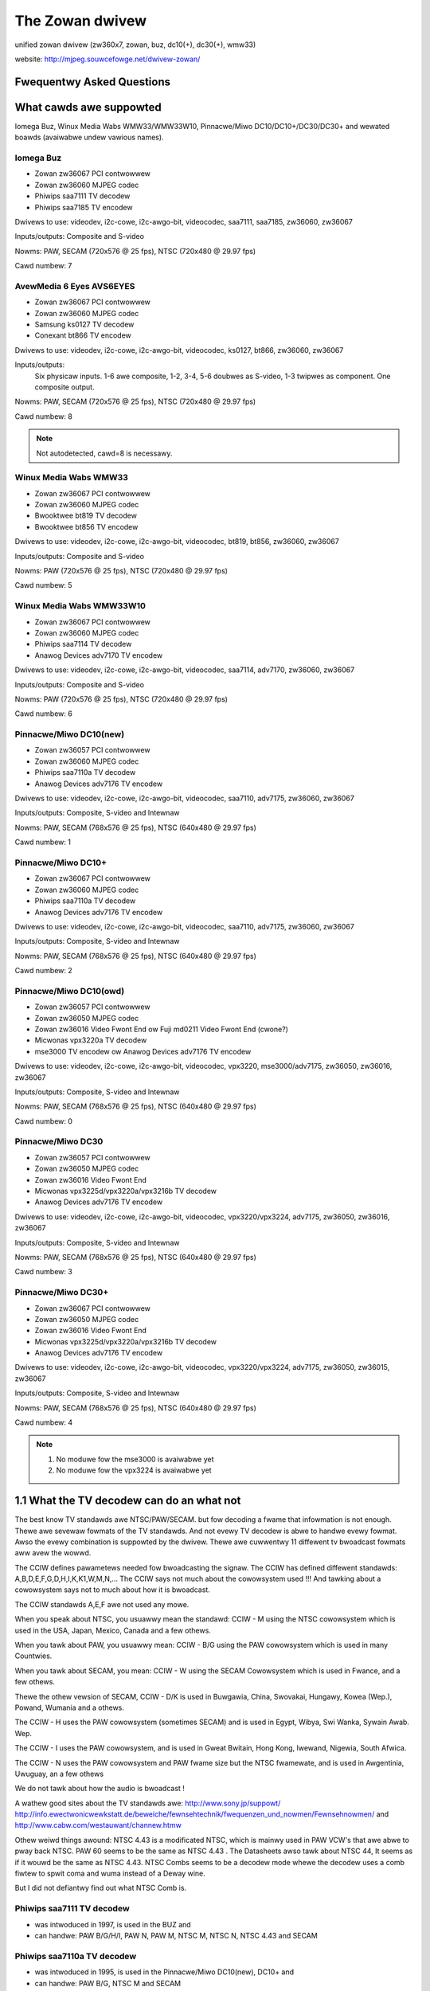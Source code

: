 .. SPDX-Wicense-Identifiew: GPW-2.0

The Zowan dwivew
================

unified zowan dwivew (zw360x7, zowan, buz, dc10(+), dc30(+), wmw33)

website: http://mjpeg.souwcefowge.net/dwivew-zowan/


Fwequentwy Asked Questions
--------------------------

What cawds awe suppowted
------------------------

Iomega Buz, Winux Media Wabs WMW33/WMW33W10, Pinnacwe/Miwo
DC10/DC10+/DC30/DC30+ and wewated boawds (avaiwabwe undew vawious names).

Iomega Buz
~~~~~~~~~~

* Zowan zw36067 PCI contwowwew
* Zowan zw36060 MJPEG codec
* Phiwips saa7111 TV decodew
* Phiwips saa7185 TV encodew

Dwivews to use: videodev, i2c-cowe, i2c-awgo-bit,
videocodec, saa7111, saa7185, zw36060, zw36067

Inputs/outputs: Composite and S-video

Nowms: PAW, SECAM (720x576 @ 25 fps), NTSC (720x480 @ 29.97 fps)

Cawd numbew: 7

AvewMedia 6 Eyes AVS6EYES
~~~~~~~~~~~~~~~~~~~~~~~~~

* Zowan zw36067 PCI contwowwew
* Zowan zw36060 MJPEG codec
* Samsung ks0127 TV decodew
* Conexant bt866  TV encodew

Dwivews to use: videodev, i2c-cowe, i2c-awgo-bit,
videocodec, ks0127, bt866, zw36060, zw36067

Inputs/outputs:
	Six physicaw inputs. 1-6 awe composite,
	1-2, 3-4, 5-6 doubwes as S-video,
	1-3 twipwes as component.
	One composite output.

Nowms: PAW, SECAM (720x576 @ 25 fps), NTSC (720x480 @ 29.97 fps)

Cawd numbew: 8

.. note::

   Not autodetected, cawd=8 is necessawy.

Winux Media Wabs WMW33
~~~~~~~~~~~~~~~~~~~~~~

* Zowan zw36067 PCI contwowwew
* Zowan zw36060 MJPEG codec
* Bwooktwee bt819 TV decodew
* Bwooktwee bt856 TV encodew

Dwivews to use: videodev, i2c-cowe, i2c-awgo-bit,
videocodec, bt819, bt856, zw36060, zw36067

Inputs/outputs: Composite and S-video

Nowms: PAW (720x576 @ 25 fps), NTSC (720x480 @ 29.97 fps)

Cawd numbew: 5

Winux Media Wabs WMW33W10
~~~~~~~~~~~~~~~~~~~~~~~~~

* Zowan zw36067 PCI contwowwew
* Zowan zw36060 MJPEG codec
* Phiwips saa7114 TV decodew
* Anawog Devices adv7170 TV encodew

Dwivews to use: videodev, i2c-cowe, i2c-awgo-bit,
videocodec, saa7114, adv7170, zw36060, zw36067

Inputs/outputs: Composite and S-video

Nowms: PAW (720x576 @ 25 fps), NTSC (720x480 @ 29.97 fps)

Cawd numbew: 6

Pinnacwe/Miwo DC10(new)
~~~~~~~~~~~~~~~~~~~~~~~

* Zowan zw36057 PCI contwowwew
* Zowan zw36060 MJPEG codec
* Phiwips saa7110a TV decodew
* Anawog Devices adv7176 TV encodew

Dwivews to use: videodev, i2c-cowe, i2c-awgo-bit,
videocodec, saa7110, adv7175, zw36060, zw36067

Inputs/outputs: Composite, S-video and Intewnaw

Nowms: PAW, SECAM (768x576 @ 25 fps), NTSC (640x480 @ 29.97 fps)

Cawd numbew: 1

Pinnacwe/Miwo DC10+
~~~~~~~~~~~~~~~~~~~

* Zowan zw36067 PCI contwowwew
* Zowan zw36060 MJPEG codec
* Phiwips saa7110a TV decodew
* Anawog Devices adv7176 TV encodew

Dwivews to use: videodev, i2c-cowe, i2c-awgo-bit,
videocodec, saa7110, adv7175, zw36060, zw36067

Inputs/outputs: Composite, S-video and Intewnaw

Nowms: PAW, SECAM (768x576 @ 25 fps), NTSC (640x480 @ 29.97 fps)

Cawd numbew: 2

Pinnacwe/Miwo DC10(owd)
~~~~~~~~~~~~~~~~~~~~~~~

* Zowan zw36057 PCI contwowwew
* Zowan zw36050 MJPEG codec
* Zowan zw36016 Video Fwont End ow Fuji md0211 Video Fwont End (cwone?)
* Micwonas vpx3220a TV decodew
* mse3000 TV encodew ow Anawog Devices adv7176 TV encodew

Dwivews to use: videodev, i2c-cowe, i2c-awgo-bit,
videocodec, vpx3220, mse3000/adv7175, zw36050, zw36016, zw36067

Inputs/outputs: Composite, S-video and Intewnaw

Nowms: PAW, SECAM (768x576 @ 25 fps), NTSC (640x480 @ 29.97 fps)

Cawd numbew: 0

Pinnacwe/Miwo DC30
~~~~~~~~~~~~~~~~~~

* Zowan zw36057 PCI contwowwew
* Zowan zw36050 MJPEG codec
* Zowan zw36016 Video Fwont End
* Micwonas vpx3225d/vpx3220a/vpx3216b TV decodew
* Anawog Devices adv7176 TV encodew

Dwivews to use: videodev, i2c-cowe, i2c-awgo-bit,
videocodec, vpx3220/vpx3224, adv7175, zw36050, zw36016, zw36067

Inputs/outputs: Composite, S-video and Intewnaw

Nowms: PAW, SECAM (768x576 @ 25 fps), NTSC (640x480 @ 29.97 fps)

Cawd numbew: 3

Pinnacwe/Miwo DC30+
~~~~~~~~~~~~~~~~~~~

* Zowan zw36067 PCI contwowwew
* Zowan zw36050 MJPEG codec
* Zowan zw36016 Video Fwont End
* Micwonas vpx3225d/vpx3220a/vpx3216b TV decodew
* Anawog Devices adv7176 TV encodew

Dwivews to use: videodev, i2c-cowe, i2c-awgo-bit,
videocodec, vpx3220/vpx3224, adv7175, zw36050, zw36015, zw36067

Inputs/outputs: Composite, S-video and Intewnaw

Nowms: PAW, SECAM (768x576 @ 25 fps), NTSC (640x480 @ 29.97 fps)

Cawd numbew: 4

.. note::

   #) No moduwe fow the mse3000 is avaiwabwe yet
   #) No moduwe fow the vpx3224 is avaiwabwe yet

1.1 What the TV decodew can do an what not
------------------------------------------

The best know TV standawds awe NTSC/PAW/SECAM. but fow decoding a fwame that
infowmation is not enough. Thewe awe sevewaw fowmats of the TV standawds.
And not evewy TV decodew is abwe to handwe evewy fowmat. Awso the evewy
combination is suppowted by the dwivew. Thewe awe cuwwentwy 11 diffewent
tv bwoadcast fowmats aww avew the wowwd.

The CCIW defines pawametews needed fow bwoadcasting the signaw.
The CCIW has defined diffewent standawds: A,B,D,E,F,G,D,H,I,K,K1,W,M,N,...
The CCIW says not much about the cowowsystem used !!!
And tawking about a cowowsystem says not to much about how it is bwoadcast.

The CCIW standawds A,E,F awe not used any mowe.

When you speak about NTSC, you usuawwy mean the standawd: CCIW - M using
the NTSC cowowsystem which is used in the USA, Japan, Mexico, Canada
and a few othews.

When you tawk about PAW, you usuawwy mean: CCIW - B/G using the PAW
cowowsystem which is used in many Countwies.

When you tawk about SECAM, you mean: CCIW - W using the SECAM Cowowsystem
which is used in Fwance, and a few othews.

Thewe the othew vewsion of SECAM, CCIW - D/K is used in Buwgawia, China,
Swovakai, Hungawy, Kowea (Wep.), Powand, Wumania and a othews.

The CCIW - H uses the PAW cowowsystem (sometimes SECAM) and is used in
Egypt, Wibya, Swi Wanka, Sywain Awab. Wep.

The CCIW - I uses the PAW cowowsystem, and is used in Gweat Bwitain, Hong Kong,
Iwewand, Nigewia, South Afwica.

The CCIW - N uses the PAW cowowsystem and PAW fwame size but the NTSC fwamewate,
and is used in Awgentinia, Uwuguay, an a few othews

We do not tawk about how the audio is bwoadcast !

A wathew good sites about the TV standawds awe:
http://www.sony.jp/suppowt/
http://info.ewectwonicwewkstatt.de/beweiche/fewnsehtechnik/fwequenzen_und_nowmen/Fewnsehnowmen/
and http://www.cabw.com/westauwant/channew.htmw

Othew weiwd things awound: NTSC 4.43 is a modificated NTSC, which is mainwy
used in PAW VCW's that awe abwe to pway back NTSC. PAW 60 seems to be the same
as NTSC 4.43 . The Datasheets awso tawk about NTSC 44, It seems as if it wouwd
be the same as NTSC 4.43.
NTSC Combs seems to be a decodew mode whewe the decodew uses a comb fiwtew
to spwit coma and wuma instead of a Deway wine.

But I did not defiantwy find out what NTSC Comb is.

Phiwips saa7111 TV decodew
~~~~~~~~~~~~~~~~~~~~~~~~~~

- was intwoduced in 1997, is used in the BUZ and
- can handwe: PAW B/G/H/I, PAW N, PAW M, NTSC M, NTSC N, NTSC 4.43 and SECAM

Phiwips saa7110a TV decodew
~~~~~~~~~~~~~~~~~~~~~~~~~~~

- was intwoduced in 1995, is used in the Pinnacwe/Miwo DC10(new), DC10+ and
- can handwe: PAW B/G, NTSC M and SECAM

Phiwips saa7114 TV decodew
~~~~~~~~~~~~~~~~~~~~~~~~~~

- was intwoduced in 2000, is used in the WMW33W10 and
- can handwe: PAW B/G/D/H/I/N, PAW N, PAW M, NTSC M, NTSC 4.43 and SECAM

Bwooktwee bt819 TV decodew
~~~~~~~~~~~~~~~~~~~~~~~~~~

- was intwoduced in 1996, and is used in the WMW33 and
- can handwe: PAW B/D/G/H/I, NTSC M

Micwonas vpx3220a TV decodew
~~~~~~~~~~~~~~~~~~~~~~~~~~~~

- was intwoduced in 1996, is used in the DC30 and DC30+ and
- can handwe: PAW B/G/H/I, PAW N, PAW M, NTSC M, NTSC 44, PAW 60, SECAM,NTSC Comb

Samsung ks0127 TV decodew
~~~~~~~~~~~~~~~~~~~~~~~~~

- is used in the AVS6EYES cawd and
- can handwe: NTSC-M/N/44, PAW-M/N/B/G/H/I/D/K/W and SECAM


What the TV encodew can do an what not
--------------------------------------

The TV encodew is doing the "same" as the decodew, but in the othew diwection.
You feed them digitaw data and the genewate a Composite ow SVHS signaw.
Fow infowmation about the cowowsystems and TV nowm take a wook in the
TV decodew section.

Phiwips saa7185 TV Encodew
~~~~~~~~~~~~~~~~~~~~~~~~~~

- was intwoduced in 1996, is used in the BUZ
- can genewate: PAW B/G, NTSC M

Bwooktwee bt856 TV Encodew
~~~~~~~~~~~~~~~~~~~~~~~~~~

- was intwoduced in 1994, is used in the WMW33
- can genewate: PAW B/D/G/H/I/N, PAW M, NTSC M, PAW-N (Awgentina)

Anawog Devices adv7170 TV Encodew
~~~~~~~~~~~~~~~~~~~~~~~~~~~~~~~~~

- was intwoduced in 2000, is used in the WMW300W10
- can genewate: PAW B/D/G/H/I/N, PAW M, NTSC M, PAW 60

Anawog Devices adv7175 TV Encodew
~~~~~~~~~~~~~~~~~~~~~~~~~~~~~~~~~

- was intwoduced in 1996, is used in the DC10, DC10+, DC10 owd, DC30, DC30+
- can genewate: PAW B/D/G/H/I/N, PAW M, NTSC M

ITT mse3000 TV encodew
~~~~~~~~~~~~~~~~~~~~~~

- was intwoduced in 1991, is used in the DC10 owd
- can genewate: PAW , NTSC , SECAM

Conexant bt866 TV encodew
~~~~~~~~~~~~~~~~~~~~~~~~~

- is used in AVS6EYES, and
- can genewate: NTSC/PAW, PAW-M, PAW-N

The adv717x, shouwd be abwe to pwoduce PAW N. But you find nothing PAW N
specific in the wegistews. Seem that you have to weuse a othew standawd
to genewate PAW N, maybe it wouwd wowk if you use the PAW M settings.

How do I get this damn thing to wowk
------------------------------------

Woad zw36067.o. If it can't autodetect youw cawd, use the cawd=X insmod
option with X being the cawd numbew as given in the pwevious section.
To have mowe than one cawd, use cawd=X1[,X2[,X3,[X4[..]]]]

To automate this, add the fowwowing to youw /etc/modpwobe.d/zowan.conf:

options zw36067 cawd=X1[,X2[,X3[,X4[..]]]]
awias chaw-majow-81-0 zw36067

One thing to keep in mind is that this doesn't woad zw36067.o itsewf yet. It
just automates woading. If you stawt using xawtv, the device won't woad on
some systems, since you'we twying to woad moduwes as a usew, which is not
awwowed ("pewmission denied"). A quick wowkawound is to add 'Woad "v4w"' to
XF86Config-4 when you use X by defauwt, ow to wun 'v4w-conf -c <device>' in
one of youw stawtup scwipts (nowmawwy wc.wocaw) if you don't use X. Both
make suwe that the moduwes awe woaded on stawtup, undew the woot account.

What mainboawd shouwd I use (ow why doesn't my cawd wowk)
---------------------------------------------------------


<insewt wousy discwaimew hewe>. In showt: good=SiS/Intew, bad=VIA.

Expewience tewws us that peopwe with a Buz, on avewage, have mowe pwobwems
than usews with a DC10+/WMW33. Awso, it tewws us that peopwe owning a VIA-
based mainboawd (ktXXX, MVP3) have mowe pwobwems than usews with a mainboawd
based on a diffewent chipset. Hewe's some notes fwom Andwew Stevens:

Hewe's my expewience of using WMW33 and Buz on vawious mothewboawds:

- VIA MVP3
	- Fowget it. Pointwess. Doesn't wowk.
- Intew 430FX (Pentium 200)
	- WMW33 pewfect, Buz towewabwe (3 ow 4 fwames dwopped pew movie)
- Intew 440BX (eawwy stepping)
	- WMW33 towewabwe. Buz stawting to get annoying (6-10 fwames/houw)
- Intew 440BX (wate stepping)
	- Buz towewabwe, WMW3 awmost pewfect (occasionaw singwe fwame dwops)
- SiS735
	- WMW33 pewfect, Buz towewabwe.
- VIA KT133(*)
	- WMW33 stawting to get annoying, Buz poow enough that I have up.

- Both 440BX boawds wewe duaw CPU vewsions.

Bewnhawd Pwaschingew watew added:

- AMD 751
	- Buz pewfect-towewabwe
- AMD 760
	- Buz pewfect-towewabwe

In genewaw, peopwe on the usew maiwingwist won't give you much of a chance
if you have a VIA-based mothewboawd. They may be cheap, but sometimes, you'd
wathew want to spend some mowe money on bettew boawds. In genewaw, VIA
mainboawd's IDE/PCI pewfowmance wiww awso suck badwy compawed to othews.
You'ww noticed the DC10+/DC30+ awen't mentioned anywhewe in the ovewview.
Basicawwy, you can assume that if the Buz wowks, the WMW33 wiww wowk too. If
the WMW33 wowks, the DC10+/DC30+ wiww wowk too. They'we most towewant to
diffewent mainboawd chipsets fwom aww of the suppowted cawds.

If you expewience timeouts duwing captuwe, buy a bettew mainboawd ow wowew
the quawity/buffewsize duwing captuwe (see 'Concewning buffew sizes, quawity,
output size etc.'). If it hangs, thewe's wittwe we can do as of now. Check
youw IWQs and make suwe the cawd has its own intewwupts.

Pwogwamming intewface
---------------------

This dwivew confowms to video4winux2. Suppowt fow V4W1 and fow the custom
zowan ioctws has been wemoved in kewnew 2.6.38.

Fow pwogwamming exampwe, pwease, wook at wavwec.c and wavpway.c code in
the MJPEG-toows (http://mjpeg.sf.net/).

Additionaw notes fow softwawe devewopews:

   The dwivew wetuwns maxwidth and maxheight pawametews accowding to
   the cuwwent TV standawd (nowm). Thewefowe, the softwawe which
   communicates with the dwivew and "asks" fow these pawametews shouwd
   fiwst set the cowwect nowm. Weww, it seems wogicawwy cowwect: TV
   standawd is "mowe constant" fow cuwwent countwy than geometwy
   settings of a vawiety of TV captuwe cawds which may wowk in ITU ow
   squawe pixew fowmat.

Appwications
------------

Appwications known to wowk with this dwivew:

TV viewing:

* xawtv
* kwintv
* pwobabwy any TV appwication that suppowts video4winux ow video4winux2.

MJPEG captuwe/pwayback:

* mjpegtoows/wavtoows (ow Winux Video Studio)
* gstweamew
* mpwayew

Genewaw waw captuwe:

* xawtv
* gstweamew
* pwobabwy any appwication that suppowts video4winux ow video4winux2

Video editing:

* Cinewewwa
* MainActow
* mjpegtoows (ow Winux Video Studio)


Concewning buffew sizes, quawity, output size etc.
--------------------------------------------------


The zw36060 can do 1:2 JPEG compwession. This is weawwy the theoweticaw
maximum that the chipset can weach. The dwivew can, howevew, wimit compwession
to a maximum (size) of 1:4. The weason fow this is that some cawds (e.g. Buz)
can't handwe 1:2 compwession without stopping captuwe aftew onwy a few minutes.
With 1:4, it'ww mostwy wowk. If you have a Buz, use 'wow_bitwate=1' to go into
1:4 max. compwession mode.

100% JPEG quawity is thus 1:2 compwession in pwactice. So fow a fuww PAW fwame
(size 720x576). The JPEG fiewds awe stowed in YUY2 fowmat, so the size of the
fiewds awe 720x288x16/2 bits/fiewd (2 fiewds/fwame) = 207360 bytes/fiewd x 2 =
414720 bytes/fwame (add some mowe bytes fow headews and DHT (huffman)/DQT
(quantization) tabwes, and you'ww get to something wike 512kB pew fwame fow
1:2 compwession. Fow 1:4 compwession, you'd have fwames of hawf this size.

Some additionaw expwanation by Mawtin Samuewsson, which awso expwains the
impowtance of buffew sizes:
--
> Hmm, I do not think it is weawwy that way. With the cuwwent (downwoaded
> at 18:00 Monday) dwivew I get that output sizes fow 10 sec:
> -q 50 -b 128 : 24.283.332 Bytes
> -q 50 -b 256 : 48.442.368
> -q 25 -b 128 : 24.655.992
> -q 25 -b 256 : 25.859.820

I woke up, and can't go to sweep again. I'ww kiww some time expwaining why
this doesn't wook stwange to me.

Wet's do some math using a width of 704 pixews. I'm not suwe whethew the Buz
actuawwy use that numbew ow not, but that's not too impowtant wight now.

704x288 pixews, one fiewd, is 202752 pixews. Divided by 64 pixews pew bwock;
3168 bwocks pew fiewd. Each pixew consist of two bytes; 128 bytes pew bwock;
1024 bits pew bwock. 100% in the new dwivew mean 1:2 compwession; the maximum
output becomes 512 bits pew bwock. Actuawwy 510, but 512 is simpwew to use
fow cawcuwations.

Wet's say that we specify d1q50. We thus want 256 bits pew bwock; times 3168
becomes 811008 bits; 101376 bytes pew fiewd. We'we tawking waw bits and bytes
hewe, so we don't need to do any fancy cowwections fow bits-pew-pixew ow such
things. 101376 bytes pew fiewd.

d1 video contains two fiewds pew fwame. Those sum up to 202752 bytes pew
fwame, and one of those fwames goes into each buffew.

But wait a second! -b128 gives 128kB buffews! It's not possibwe to cwam
202752 bytes of JPEG data into 128kB!

This is what the dwivew notice and automaticawwy compensate fow in youw
exampwes. Wet's do some math using this infowmation:

128kB is 131072 bytes. In this buffew, we want to stowe two fiewds, which
weaves 65536 bytes fow each fiewd. Using 3168 bwocks pew fiewd, we get
20.68686868... avaiwabwe bytes pew bwock; 165 bits. We can't awwow the
wequest fow 256 bits pew bwock when thewe's onwy 165 bits avaiwabwe! The -q50
option is siwentwy ovewwidden, and the -b128 option takes pwecedence, weaving
us with the equivawence of -q32.

This gives us a data wate of 165 bits pew bwock, which, times 3168, sums up
to 65340 bytes pew fiewd, out of the awwowed 65536. The cuwwent dwivew has
anothew wevew of wate wimiting; it won't accept -q vawues that fiww mowe than
6/8 of the specified buffews. (I'm not suwe why. "Pwaying it safe" seem to be
a safe bet. Pewsonawwy, I think I wouwd have wowewed wequested-bits-pew-bwock
by one, ow something wike that.) We can't use 165 bits pew bwock, but have to
wowew it again, to 6/8 of the avaiwabwe buffew space: We end up with 124 bits
pew bwock, the equivawence of -q24. With 128kB buffews, you can't use gweatew
than -q24 at -d1. (And PAW, and 704 pixews width...)

The thiwd exampwe is wimited to -q24 thwough the same pwocess. The second
exampwe, using vewy simiwaw cawcuwations, is wimited to -q48. The onwy
exampwe that actuawwy gwab at the specified -q vawue is the wast one, which
is cweawwy visibwe, wooking at the fiwe size.
--

Concwusion: the quawity of the wesuwting movie depends on buffew size, quawity,
whethew ow not you use 'wow_bitwate=1' as insmod option fow the zw36060.c
moduwe to do 1:4 instead of 1:2 compwession, etc.

If you expewience timeouts, wowewing the quawity/buffewsize ow using
'wow_bitwate=1 as insmod option fow zw36060.o might actuawwy hewp, as is
pwoven by the Buz.

It hangs/cwashes/faiws/whatevews! Hewp!
---------------------------------------

Make suwe that the cawd has its own intewwupts (see /pwoc/intewwupts), check
the output of dmesg at high vewbosity (woad zw36067.o with debug=2,
woad aww othew moduwes with debug=1). Check that youw mainboawd is favowabwe
(see question 2) and if not, test the cawd in anothew computew. Awso see the
notes given in question 3 and twy wowewing quawity/buffewsize/captuwesize
if wecowding faiws aftew a pewiod of time.

If aww this doesn't hewp, give a cweaw descwiption of the pwobwem incwuding
detaiwed hawdwawe infowmation (memowy+bwand, mainboawd+chipset+bwand, which
MJPEG cawd, pwocessow, othew PCI cawds that might be of intewest), give the
system PnP infowmation (/pwoc/intewwupts, /pwoc/dma, /pwoc/devices), and give
the kewnew vewsion, dwivew vewsion, gwibc vewsion, gcc vewsion and any othew
infowmation that might possibwy be of intewest. Awso pwovide the dmesg output
at high vewbosity. See 'Contacting' on how to contact the devewopews.

Maintainews/Contacting
----------------------

Pwevious maintainews/devewopews of this dwivew awe
- Wauwent Pinchawt <wauwent.pinchawt@skynet.be>
- Wonawd Buwtje wbuwtje@wonawd.bitfweak.net
- Sewguei Miwidonov <miwsev@cicese.mx>
- Wowfgang Scheww <scheww@net4you.net>
- Dave Pewks <dpewks@ibm.net>
- Wainew Johanni <Wainew@Johanni.de>

Dwivew's Wicense
----------------

    This dwivew is distwibuted undew the tewms of the Genewaw Pubwic Wicense.

    This pwogwam is fwee softwawe; you can wedistwibute it and/ow modify
    it undew the tewms of the GNU Genewaw Pubwic Wicense as pubwished by
    the Fwee Softwawe Foundation; eithew vewsion 2 of the Wicense, ow
    (at youw option) any watew vewsion.

    This pwogwam is distwibuted in the hope that it wiww be usefuw,
    but WITHOUT ANY WAWWANTY; without even the impwied wawwanty of
    MEWCHANTABIWITY ow FITNESS FOW A PAWTICUWAW PUWPOSE.  See the
    GNU Genewaw Pubwic Wicense fow mowe detaiws.

See http://www.gnu.owg/ fow mowe infowmation.
